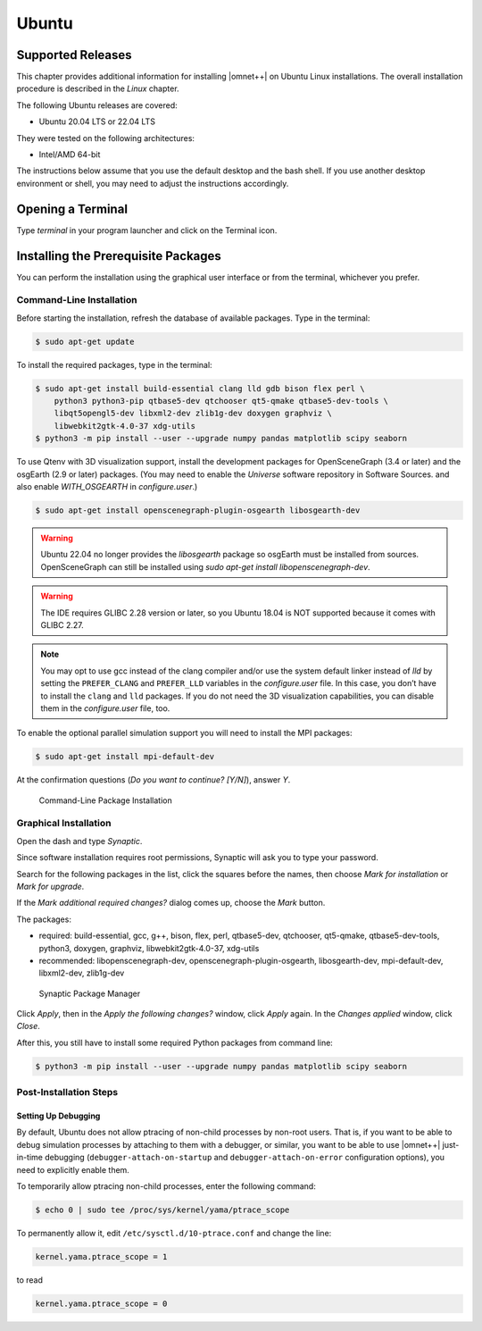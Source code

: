 Ubuntu
======

Supported Releases
------------------

This chapter provides additional information for installing |omnet++| on Ubuntu Linux installations. The overall
installation procedure is described in the *Linux* chapter.

The following Ubuntu releases are covered:

-  Ubuntu 20.04 LTS or 22.04 LTS

They were tested on the following architectures:

-  Intel/AMD 64-bit

The instructions below assume that you use the default desktop and the bash shell. If you use another desktop
environment or shell, you may need to adjust the instructions accordingly.

Opening a Terminal
------------------

Type *terminal* in your program launcher and click on the Terminal icon.

Installing the Prerequisite Packages
------------------------------------

You can perform the installation using the graphical user interface or from the terminal, whichever you prefer.

Command-Line Installation
~~~~~~~~~~~~~~~~~~~~~~~~~

Before starting the installation, refresh the database of available packages. Type in the terminal:

.. code::

   $ sudo apt-get update

To install the required packages, type in the terminal:

.. code::

   $ sudo apt-get install build-essential clang lld gdb bison flex perl \
       python3 python3-pip qtbase5-dev qtchooser qt5-qmake qtbase5-dev-tools \
       libqt5opengl5-dev libxml2-dev zlib1g-dev doxygen graphviz \
       libwebkit2gtk-4.0-37 xdg-utils
   $ python3 -m pip install --user --upgrade numpy pandas matplotlib scipy seaborn

To use Qtenv with 3D visualization support, install the development packages for OpenSceneGraph (3.4 or later) and the
osgEarth (2.9 or later) packages. (You may need to enable the *Universe* software repository in Software Sources.
and also enable `WITH_OSGEARTH` in `configure.user`.)

.. code::

   $ sudo apt-get install openscenegraph-plugin-osgearth libosgearth-dev

.. warning::

   Ubuntu 22.04 no longer provides the `libosgearth` package so osgEarth must be installed
   from sources. OpenSceneGraph can still be installed using
   `sudo apt-get install libopenscenegraph-dev`.

.. warning::

   The IDE requires GLIBC 2.28 version or later, so you Ubuntu 18.04 is NOT supported because it comes with GLIBC 2.27.

.. note::

   You may opt to use gcc instead of the clang compiler and/or use the system default linker instead of *lld* by setting
   the ``PREFER_CLANG`` and ``PREFER_LLD`` variables in the *configure.user* file. In this case, you don’t have to
   install the ``clang`` and ``lld`` packages. If you do not need the 3D visualization capabilities, you can disable
   them in the *configure.user* file, too.

To enable the optional parallel simulation support you will need to install the MPI packages:

.. code::

   $ sudo apt-get install mpi-default-dev

At the confirmation questions (*Do you want to continue? [Y/N]*), answer *Y*.

.. figure:: pictures/terminal-package-install.png
   :width: 75.0%

   Command-Line Package Installation

Graphical Installation
~~~~~~~~~~~~~~~~~~~~~~

Open the dash and type *Synaptic*.

Since software installation requires root permissions, Synaptic will ask you to type your password.

Search for the following packages in the list, click the squares before the names, then choose *Mark for installation*
or *Mark for upgrade*.

If the *Mark additional required changes?* dialog comes up, choose the *Mark* button.

The packages:

-  required: build-essential, gcc, g++, bison, flex, perl, qtbase5-dev, qtchooser, qt5-qmake, qtbase5-dev-tools,
   python3, doxygen, graphviz, libwebkit2gtk-4.0-37, xdg-utils
-  recommended: libopenscenegraph-dev, openscenegraph-plugin-osgearth, libosgearth-dev, mpi-default-dev, libxml2-dev, zlib1g-dev

.. figure:: pictures/ubuntu-synaptic.png
   :width: 75.0%

   Synaptic Package Manager

Click *Apply*, then in the *Apply the following changes?* window, click *Apply* again. In the *Changes applied* window,
click *Close*.

After this, you still have to install some required Python packages from command line:

.. code::

   $ python3 -m pip install --user --upgrade numpy pandas matplotlib scipy seaborn

Post-Installation Steps
~~~~~~~~~~~~~~~~~~~~~~~

Setting Up Debugging
^^^^^^^^^^^^^^^^^^^^

By default, Ubuntu does not allow ptracing of non-child processes by non-root users. That is, if you want to be able to
debug simulation processes by attaching to them with a debugger, or similar, you want to be able to use |omnet++|
just-in-time debugging (``debugger-attach-on-startup`` and ``debugger-attach-on-error`` configuration options), you need
to explicitly enable them.

To temporarily allow ptracing non-child processes, enter the following command:

.. code::

   $ echo 0 | sudo tee /proc/sys/kernel/yama/ptrace_scope

To permanently allow it, edit ``/etc/sysctl.d/10-ptrace.conf`` and change the line:

.. code::

   kernel.yama.ptrace_scope = 1

to read

.. code::

   kernel.yama.ptrace_scope = 0
